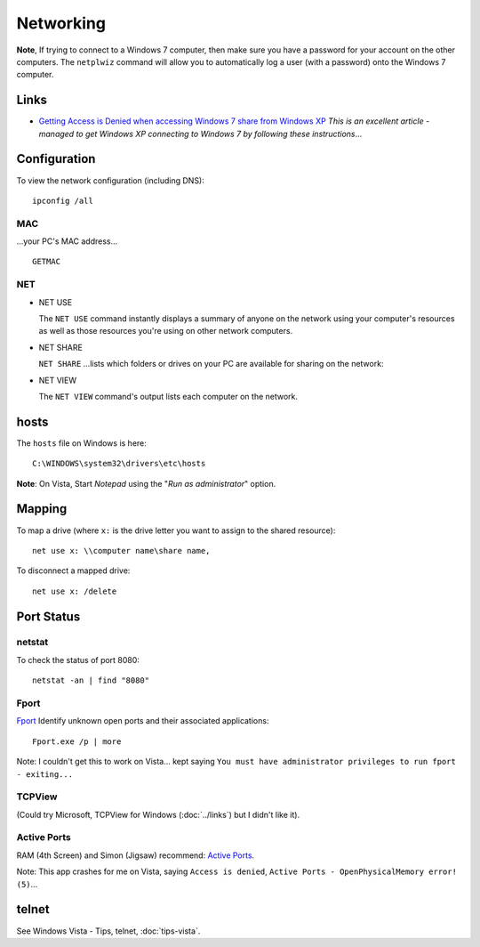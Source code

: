 Networking
**********

**Note**, If trying to connect to a Windows 7 computer, then make sure you have
a password for your account on the other computers.  The ``netplwiz`` command
will allow you to automatically log a user (with a password) onto the Windows 7
computer.

Links
=====

- `Getting Access is Denied when accessing Windows 7 share from Windows XP`_
  *This is an excellent article - managed to get Windows XP connecting to
  Windows 7 by following these instructions*...

Configuration
=============

To view the network configuration (including DNS):

::

  ipconfig /all

MAC
---

...your PC's MAC address...

::

  GETMAC

NET
---

- NET USE

  The ``NET USE`` command instantly displays a summary of anyone on the
  network using your computer's resources as well as those resources you're
  using on other network computers.

- NET SHARE

  ``NET SHARE`` ...lists which folders or drives on your PC are available for
  sharing on the network:

- NET VIEW

  The ``NET VIEW`` command's output lists each computer on the network.

hosts
=====

The ``hosts`` file on Windows is here:

::

  C:\WINDOWS\system32\drivers\etc\hosts

**Note**: On Vista, Start *Notepad* using the "*Run as administrator*" option.

Mapping
=======

To map a drive (where ``x:`` is the drive letter you want to assign to the
shared resource):

::

  net use x: \\computer name\share name,

To disconnect a mapped drive:

::

  net use x: /delete

Port Status
===========

netstat
-------

To check the status of port 8080:

::

  netstat -an | find "8080"

Fport
-----

Fport_ Identify unknown open ports and their associated applications:

::

  Fport.exe /p | more

Note: I couldn't get this to work on Vista... kept saying
``You must have administrator privileges to run fport - exiting...``

TCPView
-------

(Could try Microsoft, TCPView for Windows (:doc:`../links`) but I
didn't like it).

Active Ports
------------

RAM (4th Screen) and Simon (Jigsaw) recommend: `Active Ports`_.

Note: This app crashes for me on Vista, saying ``Access is denied``,
``Active Ports - OpenPhysicalMemory error! (5)``...

telnet
======

See Windows Vista - Tips, telnet, :doc:`tips-vista`.


.. _`Active Ports`: http://www.devicelock.com/freeware.html
.. _`Getting Access is Denied when accessing Windows 7 share from Windows XP`: http://answers.microsoft.com/en-us/windows/forum/windows_7-security/getting-access-is-denied-when-accessing-windows-7/23369f35-bc45-4147-9c3e-74a47d530757
.. _Fport: http://www.foundstone.com/us/resources/proddesc/fport.htm

